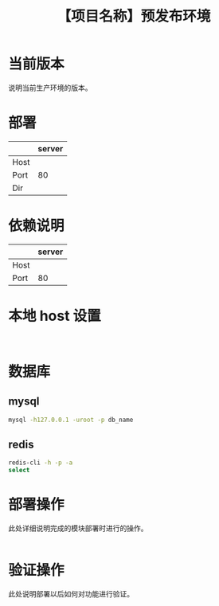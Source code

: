 # -*- coding:utf-8-*-
#+TITLE:【项目名称】预发布环境
#+AUTHOR: liushangliang
#+EMAIL: phenix3443+github@gmail.com
#+OPTIONS: author:nil date:nil creator:nil timestamp:nil validate:nil

* 当前版本

  说明当前生产环境的版本。

* 部署
  |      | server |
  |------+--------|
  | Host |        |
  | Port |     80 |
  | Dir  |        |

* 依赖说明
  |      | server |
  |------+--------|
  | Host |        |
  | Port |     80 |

* 本地 host 设置
  #+BEGIN_EXAMPLE

  #+END_EXAMPLE

* 数据库
** mysql
   #+BEGIN_SRC sh
mysql -h127.0.0.1 -uroot -p db_name
   #+END_SRC

** redis
   #+BEGIN_SRC sh
redis-cli -h -p -a
select
   #+END_SRC
* 部署操作
  此处详细说明完成的模块部署时进行的操作。
  #+BEGIN_SRC sh

  #+END_SRC

* 验证操作
  此处说明部署以后如何对功能进行验证。
